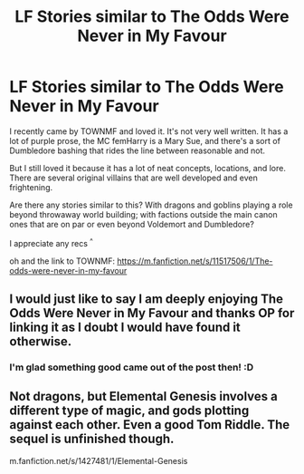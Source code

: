 #+TITLE: LF Stories similar to The Odds Were Never in My Favour

* LF Stories similar to The Odds Were Never in My Favour
:PROPERTIES:
:Author: Jack_SL
:Score: 21
:DateUnix: 1542113076.0
:DateShort: 2018-Nov-13
:FlairText: Request
:END:
I recently came by TOWNMF and loved it. It's not very well written. It has a lot of purple prose, the MC femHarry is a Mary Sue, and there's a sort of Dumbledore bashing that rides the line between reasonable and not.

But I still loved it because it has a lot of neat concepts, locations, and lore. There are several original villains that are well developed and even frightening.

Are there any stories similar to this? With dragons and goblins playing a role beyond throwaway world building; with factions outside the main canon ones that are on par or even beyond Voldemort and Dumbledore?

I appreciate any recs ^{^}

oh and the link to TOWNMF: [[https://m.fanfiction.net/s/11517506/1/The-odds-were-never-in-my-favour]]


** I would just like to say I am deeply enjoying The Odds Were Never in My Favour and thanks OP for linking it as I doubt I would have found it otherwise.
:PROPERTIES:
:Author: cretsben
:Score: 4
:DateUnix: 1542235571.0
:DateShort: 2018-Nov-15
:END:

*** I'm glad something good came out of the post then! :D
:PROPERTIES:
:Author: Jack_SL
:Score: 2
:DateUnix: 1542343133.0
:DateShort: 2018-Nov-16
:END:


** Not dragons, but Elemental Genesis involves a different type of magic, and gods plotting against each other. Even a good Tom Riddle. The sequel is unfinished though.

m.fanfiction.net/s/1427481/1/Elemental-Genesis
:PROPERTIES:
:Author: createdindesperation
:Score: 1
:DateUnix: 1542219969.0
:DateShort: 2018-Nov-14
:END:
